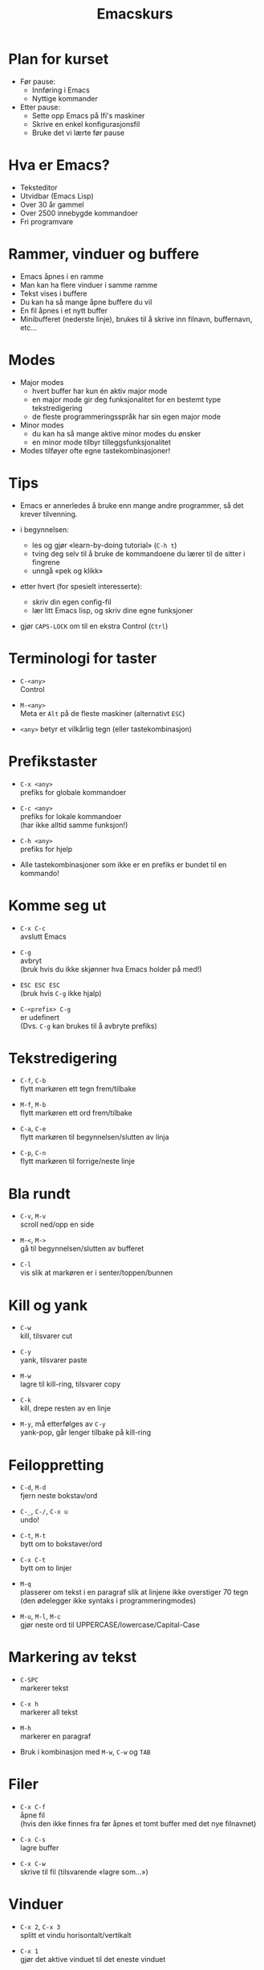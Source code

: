 #+TITLE: Emacskurs
#+EMAIL: larstvei@ifi.uio.no
#+GITHUB: http://github.com/larstvei

#+OPTIONS: num:nil toc:nil \n:1

#+BEAMER_THEME: Rochester

#+REVEAL_TRANS: linear
#+REVEAL_THEME: night
#+REVEAL_THEME: moon
#+REVEAL_SPEED: fast
#+REVEAL_HLEVEL: 1

* Plan for kurset
  #+ATTR_REVEAL: :frag roll-in
  #+ATTR_HTML: :class build
  - Før pause:
    - Innføring i Emacs
    - Nyttige kommander

  - Etter pause:
    - Sette opp Emacs på Ifi's maskiner
    - Skrive en enkel konfigurasjonsfil
    - Bruke det vi lærte før pause

* Hva er Emacs?
  #+ATTR_REVEAL: :frag roll-in
  #+ATTR_HTML: :class build
  - Teksteditor
  - Utvidbar (Emacs Lisp)
  - Over 30 år gammel
  - Over 2500 innebygde kommandoer
  - Fri programvare

* Rammer, vinduer og buffere
  #+ATTR_REVEAL: :frag roll-in
  #+ATTR_HTML: :class build
  - Emacs åpnes i en ramme
  - Man kan ha flere vinduer i samme ramme
  - Tekst vises i buffere
  - Du kan ha så mange åpne buffere du vil
  - En fil åpnes i et nytt buffer
  - Minibufferet (nederste linje), brukes til å skrive inn filnavn, buffernavn, etc...

* Modes
  #+ATTR_REVEAL: :frag roll-in
  #+ATTR_HTML: :class build
  - Major modes
    - hvert buffer har kun én aktiv major mode
    - en major mode gir deg funksjonalitet for en bestemt type
      tekstredigering
    - de fleste programmeringsspråk har sin egen major mode

  - Minor modes
    - du kan ha så mange aktive minor modes du ønsker
    - en minor mode tilbyr tilleggsfunksjonalitet

  - Modes tilføyer ofte egne tastekombinasjoner!

* Tips
  #+ATTR_REVEAL: :frag roll-in
  #+ATTR_HTML: :class build
  - Emacs er annerledes å bruke enn mange andre programmer, så det krever tilvenning.

  - i begynnelsen:
    - les og gjør «learn-by-doing tutorial» (=C-h t=)
    - tving deg selv til å bruke de kommandoene du lærer til de sitter i fingrene
    - unngå «pek og klikk»

  - etter hvert (for spesielt interesserte):
    - skriv din egen config-fil
    - lær litt Emacs lisp, og skriv dine egne funksjoner

  - gjør =CAPS-LOCK= om til en ekstra Control (=Ctrl=)

* Terminologi for taster
  #+ATTR_REVEAL: :frag roll-in
  #+ATTR_HTML: :class build
   - =C-<any>=
     Control

   - =M-<any>=
     Meta er =Alt= på de fleste maskiner (alternativt =ESC=)

   - =<any>= betyr et vilkårlig tegn (eller tastekombinasjon)

* Prefikstaster
  #+ATTR_REVEAL: :frag roll-in
  #+ATTR_HTML: :class build
   - =C-x <any>=
     prefiks for globale kommandoer

   - =C-c <any>=
     prefiks for lokale kommandoer
     (har ikke alltid samme funksjon!)

   - =C-h <any>=
     prefiks for hjelp

   - Alle tastekombinasjoner som ikke er en prefiks er bundet til en kommando!

* Komme seg ut
  #+ATTR_REVEAL: :frag roll-in
  #+ATTR_HTML: :class build
   - =C-x C-c=
     avslutt Emacs

   - =C-g=
     avbryt
     (bruk hvis du ikke skjønner hva Emacs holder på med!)

   - =ESC ESC ESC=
     (bruk hvis =C-g= ikke hjalp)

   - =C-<prefix> C-g=
     er udefinert
     (Dvs. =C-g= kan brukes til å avbryte prefiks)

* Tekstredigering
  #+ATTR_REVEAL: :frag roll-in
  #+ATTR_HTML: :class build
   - =C-f=, =C-b=
     flytt markøren ett tegn frem/tilbake

   - =M-f=, =M-b=
     flytt markøren ett ord frem/tilbake

   - =C-a=, =C-e=
     flytt markøren til begynnelsen/slutten av linja

   - =C-p=, =C-n=
     flytt markøren til forrige/neste linje

* Bla rundt
  #+ATTR_REVEAL: :frag roll-in
  #+ATTR_HTML: :class build
  - =C-v=, =M-v=
    scroll ned/opp en side

  - =M-<=, =M->=
    gå til begynnelsen/slutten av bufferet

  - =C-l=
    vis slik at markøren er i senter/toppen/bunnen

* Kill og yank
  #+ATTR_REVEAL: :frag roll-in
  #+ATTR_HTML: :class build
  - =C-w=
    kill, tilsvarer cut

  - =C-y=
    yank, tilsvarer paste

  - =M-w=
    lagre til kill-ring, tilsvarer copy

  - =C-k=
    kill, drepe resten av en linje

  - =M-y=, må etterfølges av =C-y=
    yank-pop, går lenger tilbake på kill-ring

* Feiloppretting
  #+ATTR_REVEAL: :frag roll-in
  #+ATTR_HTML: :class build
  - =C-d=, =M-d=
    fjern neste bokstav/ord

  - =C-_=, =C-/=, =C-x u=
    undo!

  - =C-t=, =M-t=
    bytt om to bokstaver/ord

  - =C-x C-t=
    bytt om to linjer

  - =M-q=
    plasserer om tekst i en paragraf slik at linjene ikke overstiger 70 tegn (den ødelegger ikke syntaks i programmeringmodes)

  - =M-u=, =M-l=, =M-c=
    gjør neste ord til UPPERCASE/lowercase/Capital-Case

* Markering av tekst
  #+ATTR_REVEAL: :frag roll-in
  #+ATTR_HTML: :class build
  - =C-SPC=
    markerer tekst

  - =C-x h=
    markerer all tekst

  - =M-h=
    markerer en paragraf

  - Bruk i kombinasjon med =M-w=, =C-w= og =TAB=

* Filer
  #+ATTR_REVEAL: :frag roll-in
  #+ATTR_HTML: :class build
  - =C-x C-f=
    åpne fil
    (hvis den ikke finnes fra før åpnes et tomt buffer med det nye filnavnet)

  - =C-x C-s=
    lagre buffer

  - =C-x C-w=
    skrive til fil (tilsvarende «lagre som...»)

* Vinduer
  #+ATTR_REVEAL: :frag roll-in
  #+ATTR_HTML: :class build
  - =C-x 2=, =C-x 3=
    splitt et vindu horisontalt/vertikalt

  - =C-x 1=
    gjør det aktive vinduet til det eneste vinduet

  - =C-x 0=
    lukk det aktive vinduet

  - =C-x o=
    bytt fokus til et annet vindu

* Buffere
  #+ATTR_REVEAL: :frag roll-in
  #+ATTR_HTML: :class build
  - =C-x b RET=
    bytt buffer
    (siste besøkte buffer er default)

  - =C-x k RET=
    drep (kill) buffer
    (det aktive bufferet er default)

  - =C-x left=, =C-x right=
    en annen måte å bytter buffer på

* Kommandoer
  #+ATTR_REVEAL: :frag roll-in
  #+ATTR_HTML: :class build
  - =M-x function RET=
    lar deg kalle en vilkårlig kommando med navn

  - =M-x replace-string RET erstatt RET med RET=
    tilsvarer «search and replace»

  - =M-x query-replace RET erstatt RET med RET= ... =y/n=
    samme som replace-string, men du kan velge hva som skal erstattes (kan også kjøres med =M-%=!)

  - Bruk =TAB= for autocomplete!

* Søking
  #+ATTR_REVEAL: :frag roll-in
  #+ATTR_HTML: :class build
  - =C-s=
    søk fremover i bufferet

  - =C-r=
    søk bakover i bufferet

  - Dette er en /svært/ effektiv måte å flytte markøren på!

* Hjelp til selvhjelp
  #+ATTR_REVEAL: :frag roll-in
  #+ATTR_HTML: :class build
  - =C-h k=
    bruk hvis du lurer på hva en tastekombinasjon gjør

  - =C-h f=
    bruk hvis du kjenner navnet på en funksjon, men ikke vet hva den gjør

  - =C-h m=
    gir deg informasjon om moden du er i (bl.a. tastekombinasjoner som er spesielle for moden)

  - =C-h a=
    apropos, lar deg søke i hjelpen

  - =C-h C-h= (eller: =C-h ?=)
    gir deg hjelp om hjelpen

* Programmering
  #+ATTR_REVEAL: :frag roll-in
  #+ATTR_HTML: :class build
  - =TAB=
    indenterer riktig (dersom indenteringen er gal er det et tegn på at det er noe galt i koden!)

  - =M-;=
    kommenterer ut et markert område

  - =M-x compile RET compile-command RET=
    lar deg kompilere i Emacs
    (gir trykkbare linker til der feil oppstod)

  - =M-g g <nr> RET=
    flytter markøren til linjenummer =<nr>=

* Makroer
  #+ATTR_REVEAL: :frag roll-in
  #+ATTR_HTML: :class build
  - Makroer er en måte å "ta opp" en rekke kommandoer på

  - =C-x (=
    definer en makro
    
  - =<f3>=
    definer en makro /eller/ sett inn løpenummer

  - =C-x )=, =<f4>=
    ferdigstill makroen

  - =C-x e=
    utfør makroen

  - =e=
    gjenta makroen

* Pakker
  #+ATTR_REVEAL: :frag roll-in
  #+ATTR_HTML: :class build
  - Emacs 24 kommer med innebygd pakkebehandler

  - det finnes tusenvis av pakker

  - =M-x list-packages=
    bla gjennom pakker

    - =i= installere
      
    - =U= oppgrader alle
      
    - =d= slett
      
    - =x= utfør installering/oppgradering/sletting

* Anbefalinger
  #+ATTR_REVEAL: :frag roll-in
  #+ATTR_HTML: :class build

  - [[https://github.com/auto-complete/auto-complete][Auto-Complete]]
    viser mulige fullføringer
    
  - [[https://github.com/emacsmirror/undo-tree][Undo-Tree]]
    et mer standard undo-system, med trestruktur
    
  - [[https://github.com/magnars/multiple-cursors.el][Multiple cursors]] ([[http://emacsrocks.com/e13.html][demo]])
    lar deg kontrollere flere markører samtidig!

  - [[https://github.com/oneKelvinSmith/monokai-emacs][Monokai]]
    et fargetema (hentet fra Sublime)

* Nyttige lenker
  #+ATTR_REVEAL: :frag roll-in
  #+ATTR_HTML: :class build
  - [[http://www.gnu.org/software/emacs/manual/html_node/emacs/index.html#Top][Emacs manualen]]
  - [[http://termvakt.ifi.uio.no/Emacs][Termvaktens guide til Emacs]]
  - [[http://www.masteringemacs.org/reading-guide/][En flott blogg om Emacs]]
  - [[http://www.ic.unicamp.br/%7Ehelio/disciplinas/MC102/Emacs_Reference_Card.pdf][En cheat-sheet for Emacs]]
  - [[https://github.com/larstvei/dot-emacs][Min konfigurasjonsfil]]

* Spørsmål?
  #+ATTR_REVEAL: :frag roll-in
  #+ATTR_HTML: :class build
  - Noen spørsmål nå?
  - Kom ned i pausen hvis dere har spørsmål eller ønske for neste time!
  - Gjerne send mail til [[mailto:larstvei@ifi.uio.no][larstvei@ifi.uio.no]]!
